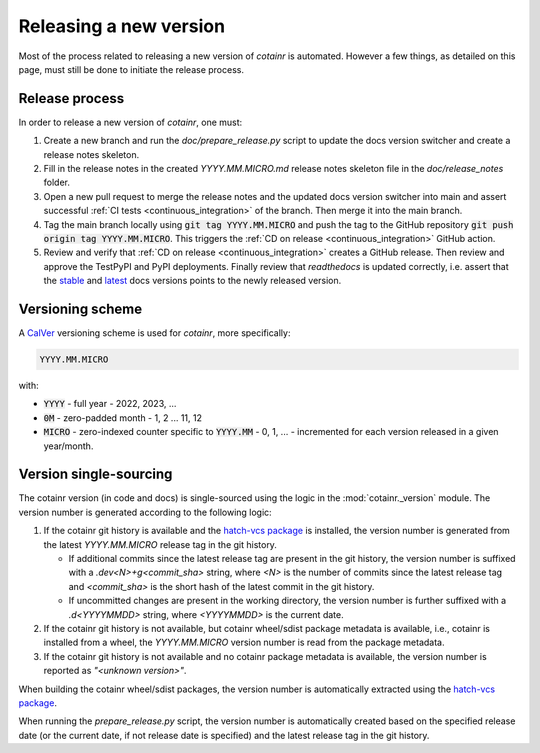 .. _releasing:

Releasing a new version
=======================

Most of the process related to releasing a new version of `cotainr` is automated. However a few things, as detailed on this page, must still be done to initiate the release process.

Release process
---------------
In order to release a new version of `cotainr`, one must:

1. Create a new branch and run the `doc/prepare_release.py` script to update the docs version switcher and create a release notes skeleton.
2. Fill in the release notes in the created `YYYY.MM.MICRO.md` release notes skeleton file in the `doc/release_notes` folder.
3. Open a new pull request to merge the release notes and the updated docs version switcher into main and assert successful :ref:`CI tests <continuous_integration>` of the branch. Then merge it into the main branch.
4. Tag the main branch locally using :code:`git tag YYYY.MM.MICRO` and push the tag to the GitHub repository :code:`git push origin tag YYYY.MM.MICRO`. This triggers the :ref:`CD on release <continuous_integration>` GitHub action.
5. Review and verify that :ref:`CD on release <continuous_integration>` creates a GitHub release. Then review and approve the TestPyPI and PyPI deployments. Finally review that `readthedocs` is updated correctly, i.e. assert that the `stable <https://cotainr.readthedocs.io/en/stable>`_ and `latest <https://cotainr.readthedocs.io/en/latest>`_ docs versions points to the newly released version.

.. _version-scheme:

Versioning scheme
-----------------
A `CalVer <https://calver.org/>`_ versioning scheme is used for `cotainr`, more specifically:

.. code-block:: text

  YYYY.MM.MICRO

with:

- :code:`YYYY` - full year - 2022, 2023, ...
- :code:`0M` - zero-padded month - 1, 2 ... 11, 12
- :code:`MICRO` - zero-indexed counter specific to :code:`YYYY.MM` - 0, 1, ... - incremented for each version released in a given year/month.


Version single-sourcing
-----------------------
The cotainr version (in code and docs) is single-sourced using the logic in the :mod:`cotainr._version` module. The version number is generated according to the following logic:

1. If the cotainr git history is available and the `hatch-vcs package <https://pypi.org/project/hatch-vcs/>`_ is installed, the version number is generated from the latest `YYYY.MM.MICRO` release tag in the git history.

   - If additional commits since the latest release tag are present in the git history, the version number is suffixed with a `.dev<N>+g<commit_sha>` string, where `<N>` is the number of commits since the latest release tag and `<commit_sha>` is the short hash of the latest commit in the git history.
   - If uncommitted changes are present in the working directory, the version number is further suffixed with a `.d<YYYYMMDD>` string, where `<YYYYMMDD>` is the current date.

2. If the cotainr git history is not available, but cotainr wheel/sdist package metadata is available, i.e., cotainr is installed from a wheel, the `YYYY.MM.MICRO` version number is read from the package metadata.
3. If the cotainr git history is not available and no cotainr package metadata is available, the version number is reported as `"<unknown version>"`.

When building the cotainr wheel/sdist packages, the version number is automatically extracted using the `hatch-vcs package <https://pypi.org/project/hatch-vcs/>`_.

When running the `prepare_release.py` script, the version number is automatically created based on the specified release date (or the current date, if not release date is specified) and the latest release tag in the git history.
